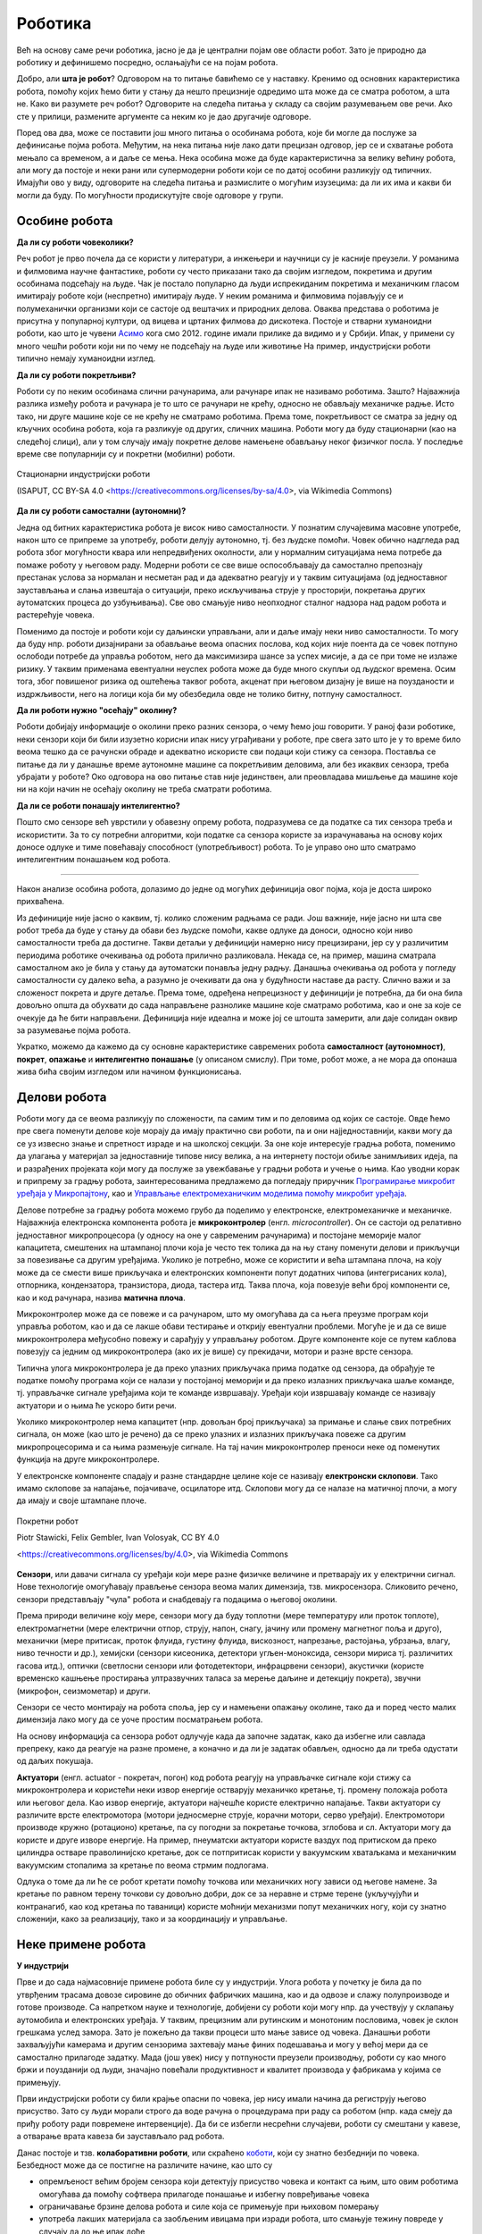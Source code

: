 Роботика
========

Већ на основу саме речи роботика, јасно је да је централни појам ове области робот. Зато је природно 
да роботику и дефинишемо посредно, ослањајући се на појам робота.

.. infonote::

    **Роботика** је инжењерска дисциплина која се бави дизајном, конструкцијом и радом робота. 
    
Добро, али **шта је робот**? Одговором на то питање бавићемо се у наставку. Кренимо од основних 
карактеристика робота, помоћу којих ћемо бити у стању да нешто прецизније одредимо шта може да 
се сматра роботом, а шта не. Како ви разумете реч робот? Одговорите на следећа питања у складу са 
својим разумевањем ове речи. Ако сте у прилици, размените аргументе са неким ко је дао другачије 
одговоре. 

.. mchoice:: robotika_pitanje_izgled
    :answer_a: Не морају ни по чему да личе ни на људе ни на животиње, има робота који изгледају и функционишу сасвим другачије.
    :answer_b: Да би нешто било названо роботом, треба бар по нечему да личи на људско биће или животињу, иначе је обична машина.
    :correct: a

    Колико роботи личе на људска бића и животиње по свом изгледу и начину рада?

.. mchoice:: robotika_pitanje_pokretljivost
    :answer_a: Роботи су углавном покретни, али могу да буду и потпуно непокретни.
    :answer_b: Да би нешто било названо роботом, мора (поред других осообина) да има бар делове који су покретни.
    :answer_c: Робот мора да буде у стању да се креће, тј. да мења свој положај као целина.
    :correct: b

    Колико су роботи покретљиви?
    
Поред ова два, може се поставити још много питања о особинама робота, које би могле да послуже за 
дефинисање појма робота. Међутим, на нека питања није лако дати прецизан одговор, јер се и схватање 
робота мењало са временом, а и даље се мења. Нека особина може да буде карактеристична за велику 
већину робота, али могу да постоје и неки рани или супермодерни роботи који се по датој особини 
разликују од типичних. Имајући ово у виду, одговорите на следећа питања и размислите о могућим 
изузецима: да ли их има и какви би могли да буду. По могућности продискутујте своје одговоре у групи.

.. questionnote::

    | Да ли роботи функционишу без помоћи човека?
    | Колико су роботи способни да опажају своје окружење?
    | Да ли се роботи понашају интелигентно (у смислу који смо описали у одељку о вештачкој интелигенцији)?

    
Особине робота
--------------

**Да ли су роботи човеколики?**

Реч робот је прво почела да се користи у литератури, а инжењери и научници су је касније преузели. 
У романима и филмовима научне фантастике, роботи су често приказани тако да својим изгледом, 
покретима и другим особинама подсећају на људе. Чак је постало популарно да људи испрекиданим 
покретима и механичким гласом имитирају роботе који (неспретно) имитирају људе. У неким романима 
и филмовима појављују се и полумеханички организми који се састоје од вештачих и природних делова. 
Оваква представа о роботима је присутна у популарној култури, од вицева и цртаних филмова до 
дискотека. Постоје и стварни хуманоидни роботи, као што је чувени 
`Асимо <https://sr.wikipedia.org/wiki/АСИМО>`_ кога смо 2012. године имали прилике да видимо и 
у Србији. Ипак, у примени су много чешћи роботи који ни по чему не подсећају на људе или животиње 
На пример, индустријски роботи типично немају хуманоидни изглед. 

**Да ли су роботи покретљиви?**

Роботи су по неким особинама слични рачунарима, али рачунаре ипак не називамо роботима. Зашто? 
Најважнија разлика између робота и рачунара је то што се рачунари не крећу, односно не обављају 
механичке радње. Исто тако, ни друге машине које се не крећу не сматрамо роботима. Према томе, 
покретљивост се сматра за једну од кључних особина робота, која га разликује од других, сличних 
машина. Роботи могу да буду стационарни (као на следећој слици), али у том случају имају 
покретне делове намењене обављању неког физичког посла. У последње време све популарнији су и 
покретни (мобилни) роботи.

.. figure:: ../../_images/Industrial-robots.jpg
    :align: center
    
    Стационарни индустријски роботи
    
    (ISAPUT, CC BY-SA 4.0 <https://creativecommons.org/licenses/by-sa/4.0>, via Wikimedia Commons)

**Да ли су роботи самостални (аутономни)?**

Једна од битних карактеристика робота је висок ниво самосталности. У познатим случајевима масовне 
употребе, након што се припреме за употребу, роботи делују аутономно, тј. без људске помоћи. Човек 
обично надгледа рад робота због могућности квара или непредвиђених околности, али у нормалним 
ситуацијама нема потребе да помаже роботу у његовом раду. Модерни роботи се све више оспособљавају 
да самостално препознају престанак услова за нормалан и несметан рад и да адекватно реагују и у 
таквим ситуацијама (од једноставног заустављања и слања извештаја о ситуацији, преко искључивања 
струје у просторији, покретања других аутоматских процеса до узбуњивања). Све ово смањује ниво 
неопходног сталног надзора над радом робота и растерећује човека.

Поменимо да постоје и роботи који су даљински управљани, али и даље имају неки ниво самосталности. 
То могу да буду нпр. роботи дизајнирани за обављање веома опасних послова, код којих није поента 
да се човек потпуно ослободи потребе да управља роботом, него да максимизира шансе за успех мисије, 
а да се при томе не излаже ризику. У таквим применама евентуални неуспех робота може да буде много 
скупљи од људског времена. Осим тога, због повишеног ризика од оштећења таквог робота, акценат при 
његовом дизајну је више на поузданости и издржљивости, него на логици која би му обезбедила 
овде не толико битну, потпуну самосталност.


**Да ли роботи нужно "осећају" околину?**

Роботи добијају информације о околини преко разних сензора, о чему ћемо још говорити. У раној фази 
роботике, неки сензори који би били изузетно корисни ипак нису уграђивани у роботе, пре свега зато 
што је у то време било веома тешко да се рачунски обраде и адекватно искористе сви подаци који стижу 
са сензора. Поставља се питање да ли у данашње време аутономне машине са покретљивим деловима, али 
без икаквих сензора, треба убрајати у роботе? Око одговора на ово питање став није јединствен, али 
преовладава мишљење да машине које ни на који начин не осећају околину не треба сматрати роботима. 

.. questionnote::

    Можете ли да набројите неке уређаје или машине који функционишу самостално, имају покретне делове 
    помоћу којих обављају неке механичке радње, са или без сензора, а ипак их не називамо роботима?
    Да ли бисте неке од тих уређаја или машина назвали интелигентним?

**Да ли се роботи понашају интелигентно?**

Пошто смо сензоре већ уврстили у обавезну опрему робота, подразумева се да податке са тих сензора 
треба и искористити. За то су потребни алгоритми, који податке са сензора користе за израчунавања 
на основу којих доносе одлуке и тиме повећавају способност (употребљивост) робота. То је управо оно 
што сматрамо интелигентним понашањем код робота.

~~~~

Након анализе особина робота, долазимо до једне од могућих дефиниција овог појма, која је доста 
широко прихваћена.

.. infonote::
    
    Робот је аутономна машина способна да осети своју околину, да врши прорачуне за доношење одлука 
    и извршава различите радње у стварном свету.

Из дефиниције није јасно о каквим, тј. колико сложеним радњама се ради. Још важније, није јасно 
ни шта све робот треба да буде у стању да обави без људске помоћи, какве одлуке да доноси, односно 
који ниво самосталности треба да достигне. Такви детаљи у дефиницији намерно нису прецизирани, јер 
су у различитим периодима роботике очекивања од робота прилично разликовала. Некада се, на пример, 
машина сматрала самосталном ако је била у стању да аутоматски понавља једну радњу. Данашња очекивања 
од робота у погледу самосталности су далеко већа, а разумно је очекивати да она у будућности наставе 
да расту. Слично важи и за сложеност покрета и друге детаље. Према томе, одређена непрецизност у 
дефиницији је потребна, да би она била довољно општа да обухвати до сада направљене разнолике 
машине које сматрамо роботима, као и оне за које се очекује да ће бити направљени. Дефиниција није 
идеална и може јој се штошта замерити, али даје солидан оквир за разумевање појма робота.

Укратко, можемо да кажемо да су основне карактеристике савремених робота **самосталност (аутономност)**, 
**покрет**, **опажање** и **интелигентно понашање** (у описаном смислу). При томе, робот може, а не 
мора да опонаша жива бића својим изгледом или начином функционисања.


Делови робота
-------------

Роботи могу да се веома разликују по сложености, па самим тим и по деловима од којих се састоје. 
Овде ћемо пре свега поменути делове које морају да имају практично сви роботи, па и они најједноставнији, 
какви могу да се уз извесно знање и спретност израде и на школској секцији. За оне које интересује 
градња робота, поменимо да улагања у материјал за једноставније типове нису велика, а на интернету 
постоји обиље занимљивих идеја, па и разрађених пројеката који могу да послуже за увежбавање у 
градњи робота и учење о њима. Као уводни корак и припрему за градњу робота, заинтересованима предлажемо 
да погледају приручник 
`Програмирање микробит уређаја у Микропајтону <https://petlja.org/biblioteka/r/kursevi/microbitprojektna>`_, 
као и `Управљање електромеханичким моделима помоћу микробит уређаја <https://petlja.org/biblioteka/r/kursevi/prirucnik_tit8cyr>`_.

Делове потребне за градњу робота можемо грубо да поделимо у електронске, електромеханичке и механичке. 
Најважнија електронска компонента робота је **микроконтролер** (енгл. *microcontroller*). Он се 
састоји од релативно једноставног микропроцесора (у односу на оне у савременим рачунарима) и постојане 
меморије малог капацитета, смештених на штампаној плочи која је често тек толика да на њу стану поменути 
делови и прикључци за повезивање са другим уређајима. Уколико је потребно, може се користити и већа 
штампана плоча, на коју може да се смести више прикључака и електронских компоненти попут додатних 
чипова (интегрисаних кола), отпорника, кондензатора, транзистора, диода, тастера итд. Таква плоча, 
која повезује већи број компоненти се, као и код рачунара, назива **матична плоча**. 

Микроконтролер може да се повеже и са рачунаром, што му омогућава да са њега преузме програм који 
управља роботом, као и да се лакше обави тестирање и открију евентуални проблеми. Могуће је и да се 
више микроконтролера међусобно повежу и сарађују у управљању роботом. Друге компоненте које се путем 
каблова повезују са једним од микроконтролера (ако их је више) су прекидачи, мотори и разне врсте сензора. 

Типична улога микроконтролера је да преко улазних прикључака прима податке од сензора, да обрађује 
те податке помоћу програма који се налази у постојаној меморији и да преко излазних прикључака 
шаље команде, тј. управљачке сигнале уређајима који те команде извршавају. Уређаји који извршавају 
команде се називају актуатори и о њима ће ускоро бити речи.

Уколико микроконтролер нема капацитет (нпр. довољан број прикључака) за примање и слање свих потребних 
сигнала, он може (као што је речено) да се преко улазних и излазних прикључака повеже са другим 
микропроцесорима и са њима размењује сигнале. На тај начин микроконтролер преноси неке од поменутих 
функција на друге микроконтролере.

У електронске компоненте спадају и разне стандардне целине које се називају **електронски склопови**. 
Тако имамо склопове за напајање, појачиваче, осцилаторе итд. Склопови могу да се налазе на матичној 
плочи, а могу да имају и своје штампане плоче. 


.. figure:: ../../_images/Mobile-robotic-car-MRC.jpg
    :align: center
    
    Покретни робот
    
    Piotr Stawicki, Felix Gembler, Ivan Volosyak, CC BY 4.0 
    
    <https://creativecommons.org/licenses/by/4.0>, via Wikimedia Commons

**Сензори**, или давачи сигнала су уређаји који мере разне физичке величине и претварају их у 
електрични сигнал. Нове технологије омогућавају прављење сензора веома малих димензија, тзв. микросензора.
Сликовито речено, сензори представљају "чула" робота и снабдевају га подацима о његовој околини. 

Према природи величине коју мере, сензори могу да буду топлотни (мере температуру или проток топлоте), 
електромагнетни (мере електрични отпор, струју, напон, снагу, јачину или промену магнетног поља и 
друго), механички (мере притисак, проток флуида, густину флуида, вискозност, напрезање, растојања, 
убрзања, влагу, ниво течности и др.), хемијски (сензори кисеоника, детектори угљен-моноксида, сензори 
мириса тј. различитих гасова итд.), оптички (светлосни сензори или фотодетектори, инфрацрвени сензори), 
акустички (користе временско кашњење простирања ултразвучних таласа за мерење даљине и детекцију покрета), 
звучни (микрофон, сеизмометар) и други.

Сензори се често монтирају на робота споља, јер су и намењени опажању околине, тако да и поред често 
малих димензија лако могу да се уоче простим посматрањем робота. 

.. questionnote::

    | Шта мислите, којим од ових типова сензора се роботи најчешће опремају, нарочито они покретни?
    | На ком принципу ради, односно коју физичку величину мери жироскоп? 
    | Како би могао да се детектује ударац, како благи додир, а како непосредна близина објекта (proximity)?
    | Који сензори могу да се налазе у унутрашњости робота?

На основу информација са сензора робот одлучује када да започне задатак, како да избегне или савлада 
препреку, како да реагује на разне промене, а коначно и да ли је задатак обављен, односно да ли треба 
одустати од даљих покушаја. 

**Актуатори** (енгл. actuator - покретач, погон) код робота реагују на управљачке сигнале који стижу 
са микроконтролера и користећи неки извор енергије остварују механичко кретање, тј. промену положаја 
робота или његовог дела. Као извор енергије, актуатори најчешће користе електрично напајање. Такви 
актуатори су различите врсте електромотора (мотори једносмерне струје, корачни мотори, серво уређаји). 
Електромотори производе кружно (ротационо) кретање, па су погодни за покретање точкова, зглобова и сл.
Актуатори могу да користе и друге изворе енергије. На пример, пнеуматски актуатори користе ваздух 
под притиском да преко цилиндра остваре праволинијско кретање, док се потпритисак користи у вакуумским 
хватаљкама и механичким вакуумским стопалима за кретање по веома стрмим подлогама.

Одлука о томе да ли ће се робот кретати помоћу точкова или механичких ногу зависи од његове намене. 
За кретање по равном терену точкови су довољно добри, док се за неравне и стрме терене (укључујући и 
контранагиб, као код кретања по таваници) користе моћнији механизми попут механичких ногу, који су 
знатно сложенији, како за реализацију, тако и за координацију и управљање.

Неке примене робота
-------------------

**У индустрији**

Прве и до сада најмасовније примене робота биле су у индустрији. Улога робота у почетку је била да 
по утврђеним трасама довозе сировине до обичних фабричких машина, као и да одвозе и слажу 
полупроизводе и готове производе. Са напретком науке и технологије, добијени су роботи који 
могу нпр. да учествују у склапању аутомобила и електронских уређаја. У таквим, прецизним али 
рутинским и монотоним пословима, човек је склон грешкама услед замора. Зато је пожељно да 
такви процеси што мање зависе од човека. Данашњи роботи захваљујући камерама и другим сензорима захтевају 
мање финих подешавања и могу у већој мери да се самостално прилагоде задатку. Мада (још увек) нису у 
потпуности преузели производњу, роботи су као много бржи и поузданији од људи, значајно повећали 
продуктивност и квалитет производа у фабрикама у којима се примењују.

Први индустријски роботи су били крајње опасни по човека, јер нису имали начина да региструју његово 
присуство. Зато су људи морали строго да воде рачуна о процедурама при раду са роботом (нпр. када 
смеју да приђу роботу ради повремене интервенције). Да би се избегли несрећни случајеви, роботи су 
смештани у кавезе, а отварање врата кавеза би заустављало рад робота. 

Данас постоје и тзв. **колаборативни роботи**, или скраћено 
`коботи <https://en.wikipedia.org/wiki/Cobot>`_, који су знатно безбеднији по човека. Безбедност може 
да се постигне на различите начине, као што су 

- опремљеност већим бројем сензора који детектују присуство човека и контакт са њим, што овим роботима 
  омогућава да помоћу софтвера прилагоде понашање и избегну повређивање човека
- ограничавање брзине делова робота и силе која се примењује при њиховом померању
- употреба лакших материјала са заобљеним ивицама при изради робота, што смањује тежину повреде у 
  случају да до ње ипак дође

На тај начин, роботи и људи могу да раде у истом простору без опасноти по човека. 

**У лабораторији**

Као и у фабрикама, научна истраживања у лабораторијама често захтевају велики број понављања неког 
монотоног поступка. Као што је поменуто, роботи су у таквим пословима одавно превазишли људе. Тако 
су се, на пример, роботи показали као незаменљиви при развоју нових фармацеутских производа. Додатни 
разлог за употребу робота у овим пословима је безбедност, јер се смањује изложеност људи разним 
хемијским средствима или бактеријама, као и могућност проблема који могу да настану због људских 
грешака.

Роботи се из истих разлога (брзина, поузданост, безбедност по човека) користе и за биомедицинске 
анализе људских узорака (нпр. крви) и друге послове у лабораторијама. 

**У кући**

Већ одавно су доступни роботи који умеју да обављају кућне послове попут усисавања прашине, брисања 
пода и слично. Овакви уређаји углавном немају могућност оријентације у простору, већ се у случају 
наиласка на препреку само упућују у другом правцу. Напреднији роботи овог типа за откривање препрека 
користе ултразвучне сензоре, али и даље могу да имају проблема (могу нпр. да падну низ степениште). 
Уколико се овакви роботи крећу по отвореном простору (нпр. робот за кошење траве у дворишту), потребно 
је дуж граница предвиђеног простора обезбедити сигнал који их зауставља (нпр. електрични или магнетни).

Роботи могу да служе и за обезбеђивање стана или куће. Такви роботи су способни да открију дим и тако 
спрече пожар, или да у случају провале обавесте власника и полицију. Пошто су опремљни камерама и 
мобилним телефоном, власник може да види све што камере робота забележе.

У последње време расте популарност и робота намењених за помоћ старим или слабо покретним лицима. 
Ови роботи могу да принесу власнику храну или пиће, да их подсете на важне тренутке, да им дозирају 
и правовремено дају лекове, да им организују забаву у виду игара, да ћаскају и праве друшто, да 
одржавају комуникацију са рођацима или лекаром и слично. Неки од ових робота могу и да подигну 
власника из инвалидских колица и пренесу га у кревет и обрнуто.

.. questionnote::

    Која бисте побољшања предложили за описане кућне роботе? Имате ли идеју како би та побољшања 
    могла да се остваре? Дискутујте у групи о могућим побољшањима.
    
    Покушајте да сазнате да ли су нека од побољшања која сте поменули већ остварена. Ако нису, 
    покушајте да одговорите зашто нису и да ли слична побољшања могу да се очекују у блиској будућности.

**У забави и едукацији**

Постоје разне верзије робота, који могу да се купе готови и спремни за употребу, или расклопљени. 
Неки од њих су намењени већ предшколском узрасту. Ти роботи су потпуно прилагођени малој деци, 
могу да се украшавају на разне начине, а веома једноставно се програмирају притискањем дугмади на 
самом роботу. У стању су да се крећу по задатим упутствима, да свирају задату мелодију или да 
остављају траг при кретању по одговарајућој подлози. Захваљујући свим тим особинама, ови роботи 
представљају могућност да се деца у врло раном узрасту кроз игру заинтересују за ову област и 
науче нешто о њој.

Многи роботи се користе превасходно као вежба младим роботичарима и другим ентузијастима у градњи 
робота. Ова област обухвата различите нивое сложености робота, примерене различитим узрастима и 
нивоима знања и искуства, па роботичари имају прилику да постепено напредују кроз све веће изазове. 
Роботи који се граде ради вежбе, често уједно служе и за разне видове забаве. Поменућемо неке 
типове робота који спадају у ову групу.

- Роботи - играчке, слични су претходним, с тим да их је потребно склопити. Обично постоји више 
  начина, тј. облика у које ови роботи могу да се склопе, зависно од мисије у којој ће бити 
  употребљени. Оваквим роботима могу са кућног рачунара да се пренесу различити управљачки прогргами. 
  Роботи су опремљени сензорима помоћу којих могу да виде и чују, а у стању су да изговарају одређене 
  фразе и извршавају команде корисника. 
- Борбени роботи. Ове роботе конструишу нешто напреднији роботичари, са циљем даљег увежбавања. 
  На популарним такмичењима овакви роботи се међусобно боре са циљем да онемогуће функционисање 
  другог робота. Борбени роботи могу да буду даљински управљани, а постоје и борбе аутономних робота.
- Роботи који решавају унапред прописане задатке. И за овакве роботе се организују такмичења, а 
  на сваком такмичењу се постављају специфични задаци проналажења неке локације, савладавања 
  препрека, хватања и преношења предмета и слично. Ови роботи су по правилу аутономни.
- Роботи који опонашају спортисте, изводећи разне акробације, скокове, одржавајући равнотежу у 
  тешким условима и слично. Овакви роботи се виђају и у рекламним спотовима појединих компанија.
- Роботи - уметници. Ово је још један од великих и популарних изазова за роботичаре. Познати успеси 
  су роботи који свирају флауту, виолину, виолончело, или клавир. Неки роботи су у стању са свирају 
  непознату мелодију на стандардним инструментима само на основу нота стављених испред њих. 
  Направљен је и робот - сликар, који је у стању да успешно слика портрете захваљујући специјалном 
  софтверу, који управља камером и роботизованом руком. 
  
.. questionnote::

    Размислите какве је све проблеме потребно решити приликом прављења оваквих робота и која су све 
    знања потребна за то. На пример, шта је све протребно да би робот могао да на стандардном музичком 
    инструменту свира непознату мелодију, када се пред њега стави нотни запис те мелодије? Поставите 
    себи слично питање и за друге наведене примере и покушајте да одговорите. Продискутујте своја 
    размишљања у групи.

**На пословима неприступачним или опасним по човека**

Роботи се користе за разне послове који су ризични по човека. То може да буде и релативно обичан 
посао као што је прање прозора високих зграда, али и провера исправности нуклеарне електране, скупљање 
и запечаћивање радиоактивног отпада у одговарајућу бурад којом даље могу и људи безбедно да рукују, 
гашење пожара на посебно опасним местима где има лако запаљивих материја (алкохол, бензин, боје, 
лакови и друге хемикалије), испитивање канализације, трагање за жртвама земљотреса, истраживања у 
екстремним условима (кратери вулкана, велике дубине у океанима, васиона, друге планете) итд.
Због значаја оваквих мисија, роботи на овим посовима су често даљински управљани. Изузетак су роботи 
на веома удаљеним задацима (нпр. истраживање Марса), где слање сигнала у оба смера касни по неколико 
минута, па човек не би ни могао довољно брзо да реагује у свим потребним ситуацијама. 

Осим што човеку доноси безбедност, употреба робота у екстремним условима може да буде и јефтинија, 
јер роботу није потребно обезбедити специфичну темпреатуру, снабедвање ваздухом, водом, храном, заштиту 
од радијације и све друге услове који би човеку били неопходни. Додатно, ако је повратак на полазну 
локацију скупљи од самог робота, робот по завршетку мисије и слања снимака и других резултата 
истраживања може да буде и напуштен.

Посебно дизајнирани роботи се користе и за проучавање копнених и водених животињских врста, на начин 
који те животиње не узнемирава и тиме омогућава да буду снимљене током њиховог природног понашања. 

~~~~

Поред набројаних, постоје и многе друге, мање или више познате примене робота. Једна популарна примена 
робота се своди на преношење различитих ствари у различитим срединама. Овакви роботи могу веома да се 
разликују у зависности од конкретније намене. Већ смо поменули пример робота који у фабрикама доносе 
потребне сировине до машина које их обрађују, а односе обрађене материјале, или готове производе. 
Слично томе, роботи у болницама могу да допремају пацијентима храну и лекове, а лекарима потребну 
документацију, снимке и друго што им је потребно. Сличне примене су могуће у складиштима, а постоје и 
ресторани у којима роботи послужују госте. Ови роботи могу да користе различита решења да би се држали 
задате путање, односно да би умели да одреде своју тренутну локацију. Неки од њих се крећу по специјалној 
вођици налик на шину, неки су способни да прате траку на поду помоћу оптичког или инфрацрвеног сензора, 
а неки умеју чак да користе и лифтове. Углавном се крећу по просторима који су претходно специјално 
уређени и опремљени, да би роботима олакшали оријентацију и одређивање сопствене локације. 
